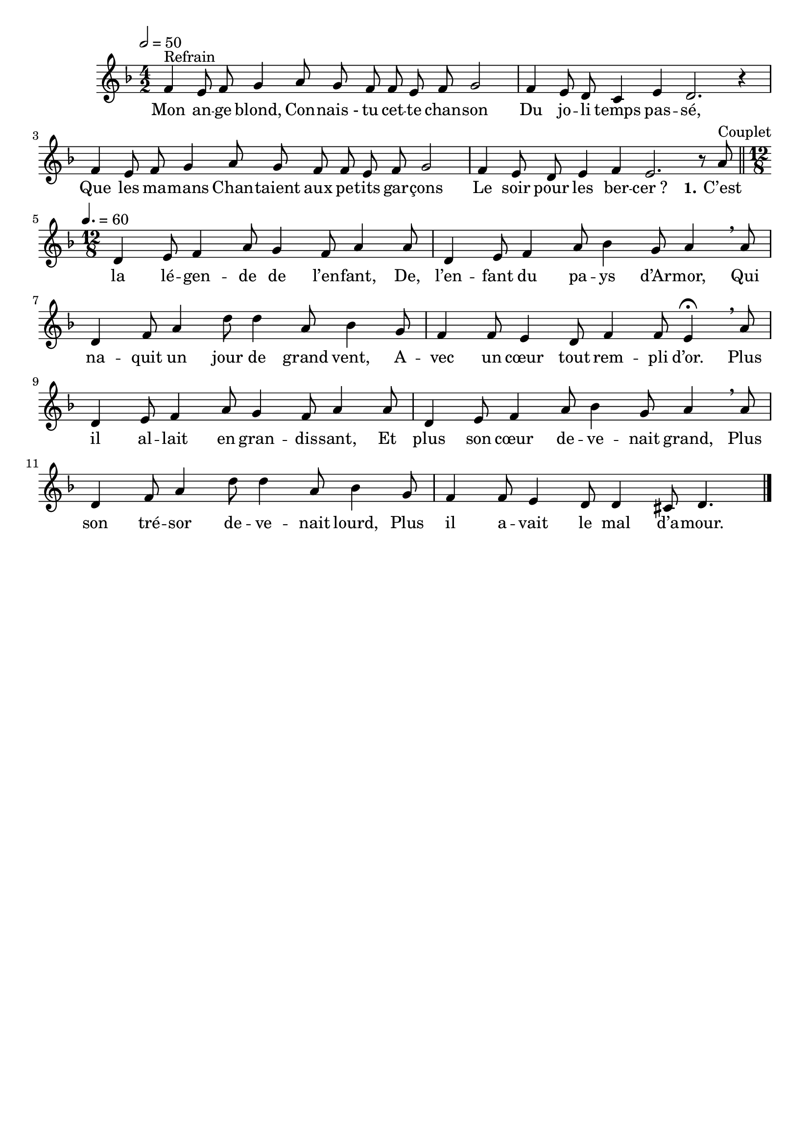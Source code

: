 \version "2.16"
\language "français"

\header {
  tagline = ""
  composer = ""
}

MetriqueArmure = {
  \tempo 2=50
  \time 4/2
  \key re \minor
}

italique = { \override Score . LyricText #'font-shape = #'italic }

roman = { \override Score . LyricText #'font-shape = #'roman }

MusiqueTheme = \relative do' {
  fa4^"Refrain" mi8 fa sol4 la8 sol
  fa8 fa mi fa sol2
  fa4 mi8 re do4 mi
  re2. r4
  fa4 mi8 fa sol4 la8 sol
  fa8 fa mi fa sol2
  fa4 mi8 re mi4 fa
  mi2. r8
  la8^"Couplet"
  \bar "||"
  \time 12/8 \tempo 4.=60
  re,4 mi8 fa4 la8
  sol4 fa8 la4 la8
  re,4 mi8 fa4 la8
  sib4 sol8 la4 \breathe la8
  re,4 fa8 la4 re8
  re4 la8 sib4 sol8
  fa4 fa8 mi4 re8
  fa4 fa8 mi4\fermata \breathe la8
  re,4 mi8 fa4 la8
  sol4 fa8 la4 la8
  re,4 mi8 fa4 la8
  sib4 sol8 la4 \breathe la8
  re,4 fa8 la4 re8
  re4 la8 sib4 sol8
  fa4 fa8 mi4 re8
  re4 dod8 re4.
  \bar "|."
}

Paroles = \lyricmode {
  Mon an -- ge blond,
  Con -- nais_- tu cet -- te chan -- son
  Du jo -- li temps pas -- sé,
  Que les ma -- mans
  Chan -- taient aux pe -- tits gar -- çons
  Le soir pour les ber -- cer_?

  \set stanza = "1."
  C’est la lé -- gen -- de de l’en -- fant,
  De, l’en -- fant du pa -- ys d’Ar -- mor,
  Qui na -- quit un jour de grand vent,
  A -- vec un cœur tout rem -- pli d’or.
  Plus il al -- lait en gran -- dis -- sant,
  Et plus son cœur de -- ve -- nait grand,
  Plus son tré -- sor de -- ve -- nait lourd,
  Plus il a -- vait le mal d’a -- mour.
}

\score{
  <<
    \new Staff <<
      \set Staff.midiInstrument = "flute"
      \set Staff.autoBeaming = ##f
      \new Voice = "theme" {
        \override Score.PaperColumn #'keep-inside-line = ##t
        \MetriqueArmure
        \MusiqueTheme
      }
    >>
    \new Lyrics \lyricsto theme {
      \Paroles
    }
  >>
  \layout{}
  \midi{}
}
